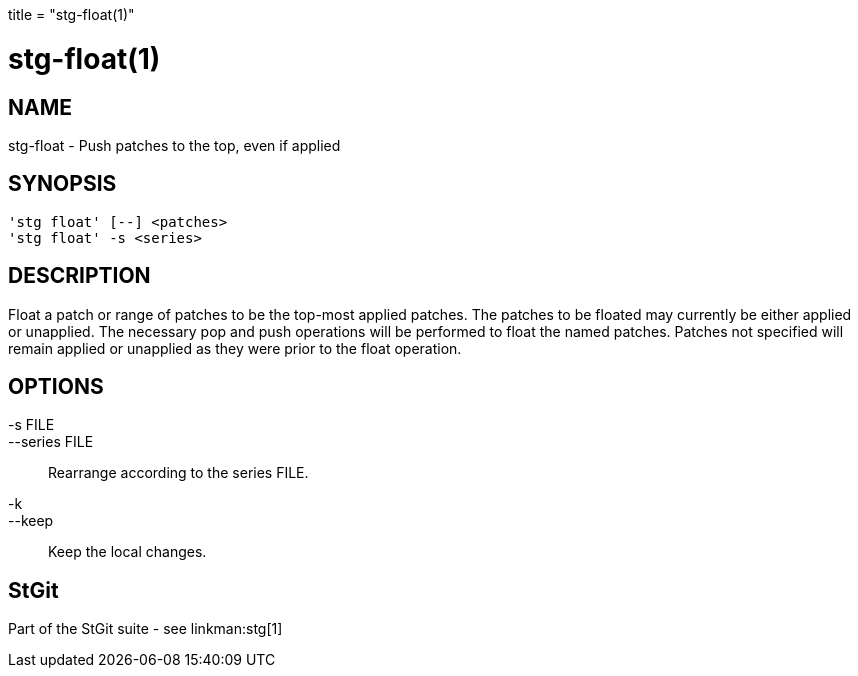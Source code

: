 +++
title = "stg-float(1)"
+++

stg-float(1)
============

NAME
----
stg-float - Push patches to the top, even if applied

SYNOPSIS
--------
[verse]
'stg float' [--] <patches>
'stg float' -s <series>

DESCRIPTION
-----------

Float a patch or range of patches to be the top-most applied patches.
The patches to be floated may currently be either applied or unapplied.
The necessary pop and push operations will be performed to float the
named patches.  Patches not specified will remain applied or unapplied
as they were prior to the float operation.

OPTIONS
-------
-s FILE::
--series FILE::
        Rearrange according to the series FILE.

-k::
--keep::
        Keep the local changes.

StGit
-----
Part of the StGit suite - see linkman:stg[1]
